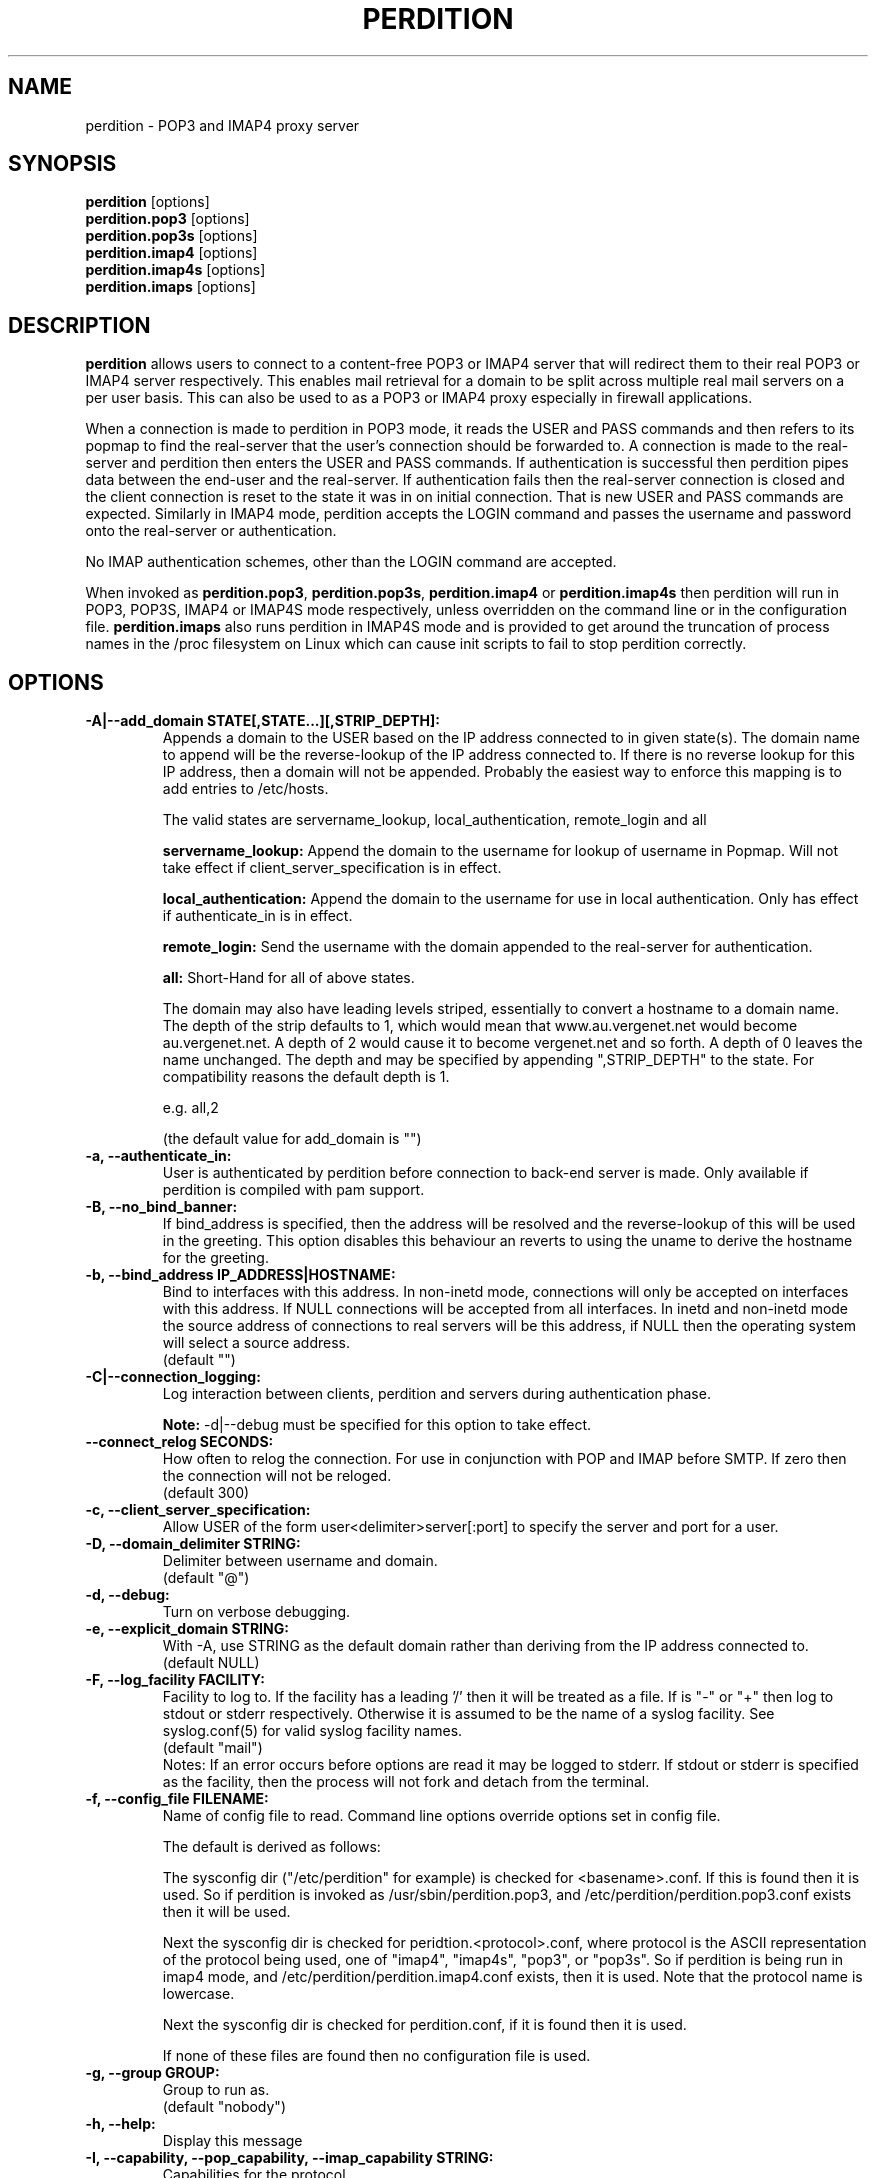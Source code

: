 .\""""""""""""""""""""""""""""""""""""""""""""""""""""""""""""""""""""""
.\" perdition.8                                            December 2000
.\" Horms                                             horms@verge.net.au
.\"
.\" perdition
.\" Mail retrieval proxy server
.\" Copyright (C) 1999-2005  Horms <horms@verge.net.au>
.\" 
.\" This program is free software; you can redistribute it and/or
.\" modify it under the terms of the GNU General Public License as
.\" published by the Free Software Foundation; either version 2 of the
.\" License, or (at your option) any later version.
.\" 
.\" This program is distributed in the hope that it will be useful, but
.\" WITHOUT ANY WARRANTY; without even the implied warranty of
.\" MERCHANTABILITY or FITNESS FOR A PARTICULAR PURPOSE.  See the GNU
.\" General Public License for more details.
.\" 
.\" You should have received a copy of the GNU General Public License
.\" along with this program; if not, write to the Free Software
.\" Foundation, Inc., 59 Temple Place, Suite 330, Boston, MA
.\" 02111-1307  USA
.\"
.\""""""""""""""""""""""""""""""""""""""""""""""""""""""""""""""""""""""
.TH PERDITION 8 "12th June 2003"
.SH NAME
perdition \- POP3 and IMAP4 proxy server
.SH SYNOPSIS
\fBperdition\fP [options]
.br
\fBperdition.pop3\fP [options]
.br
\fBperdition.pop3s\fP [options]
.br
\fBperdition.imap4\fP [options]
.br
\fBperdition.imap4s\fP [options]
.br
\fBperdition.imaps\fP [options]
.SH DESCRIPTION
\fBperdition\fP allows users to connect to a content\-free POP3 or IMAP4
server that will redirect them to their real POP3 or IMAP4 server
respectively. This enables mail retrieval for a domain to be split across
multiple real mail servers on a per user basis.  This can also be used to
as a POP3 or IMAP4 proxy especially in firewall applications.
.P
When a connection is made to perdition in POP3 mode, it reads the USER and
PASS commands and then refers to its popmap to find the real-server that
the user's connection should be forwarded to.  A connection is made to the
real-server and perdition then enters the USER and PASS commands. If
authentication is successful then perdition pipes data between the end-user
and the real-server.  If authentication fails then the real-server
connection is closed and the client connection is reset to the state it was
in on initial connection. That is new USER and PASS commands are expected.
Similarly in IMAP4 mode, perdition accepts the LOGIN command and passes the
username and password onto the real-server or authentication.
.P
No IMAP authentication schemes, other than the LOGIN command are
accepted.
.P
When invoked as \fBperdition.pop3\fP, \fBperdition.pop3s\fP,
\fBperdition.imap4\fP or \fBperdition.imap4s\fP then perdition will run in
POP3, POP3S, IMAP4 or IMAP4S mode respectively, unless overridden on the
command line or in the configuration file.  \fBperdition.imaps\fP also runs
perdition in IMAP4S mode and is provided to get around the truncation of
process names in the /proc filesystem on Linux which can cause init scripts
to fail to stop perdition correctly.
.SH OPTIONS
.TP
.B \-A|\-\-add_domain STATE[,STATE...][,STRIP_DEPTH]:
Appends a domain to the USER based on the IP address connected to
in given state(s). The domain name to append will be the reverse-lookup
of the IP address connected to. If there is no reverse lookup for
this IP address, then a domain will not be appended. Probably the easiest
way to enforce this mapping is to add entries to /etc/hosts.
.sp
The valid states are servername_lookup, local_authentication, 
remote_login and all
.sp
.B servername_lookup:
Append the domain to the username for lookup of username in
Popmap. Will not take effect if client_server_specification is in effect.
.sp
.B local_authentication:
Append the domain to the username for use in local
authentication. Only has effect if authenticate_in is in effect.
.sp
.B remote_login:
Send the username with the domain appended to the real-server for 
authentication.
.sp
.B all:
Short-Hand for all of above states.
.sp
The domain may also have leading levels striped, essentially
to convert a hostname to a domain name. The depth of the strip
defaults to 1, which would mean that www.au.vergenet.net would
become au.vergenet.net. A depth of 2 would cause it to become 
vergenet.net and so forth. A depth of 0 leaves the name unchanged.
The depth and may be specified by appending ",STRIP_DEPTH" to the state. 
For compatibility reasons the default depth is 1.
.sp
e.g. all,2
.sp
(the default value for add_domain is "")
.TP
.B \-a, \-\-authenticate_in:
User is authenticated by perdition before connection to back-end
server is made. Only available if perdition is compiled with pam
support.
.TP
.B \-B, \-\-no_bind_banner:
If bind_address is specified, then the address will be resolved
and the reverse\-lookup of this will be used in the greeting. This
option disables this behaviour an reverts to using the uname to
derive the hostname for the greeting.
.TP
.B \-b, \-\-bind_address IP_ADDRESS|HOSTNAME:
Bind to interfaces with this address. In non\-inetd mode, connections
will only be accepted on interfaces with this address. If NULL
connections will be accepted from all interfaces. In inetd and
non\-inetd mode the source address of connections to real servers
will be this address, if NULL then the operating system will select
a source address.
.br
(default "")
.TP
.B \-C|\-\-connection_logging:
Log interaction between clients, perdition and servers during
authentication phase.
.sp
\fBNote:\fP \-d|\-\-debug must be specified for this option to take effect.
.TP
.B \-\-connect_relog SECONDS:
How often to relog the connection.
For use in conjunction with POP and IMAP before SMTP.
If zero then the connection will not be reloged.
.br
(default 300)
.TP
.B \-c, \-\-client_server_specification:
Allow USER of the form user<delimiter>server[:port] to specify the
server and port for a user.
.TP
.B \-D, \-\-domain_delimiter STRING:
Delimiter between username and domain.
.br
(default "@")
.TP
.B \-d, \-\-debug:
Turn on verbose debugging.
.TP
.B \-e, \-\-explicit_domain STRING:
With \-A, use STRING as the default domain rather than deriving
from the IP address connected to.
.br
(default NULL)
.TP
.B \-F, \-\-log_facility FACILITY:
Facility to log to. If the facility has a leading '/' then it will
be treated as a file. If is "-" or "+" then log to stdout or stderr 
respectively. Otherwise it is assumed to be the name
of a syslog facility. See syslog.conf(5) for valid syslog facility
names.
.br
(default "mail")
.br 
Notes: If an error occurs before options are read it may be logged to 
stderr. If stdout or stderr is specified as the facility, then the 
process will not fork and detach from the terminal.
.TP
.B \-f, \-\-config_file FILENAME:
Name of config file to read.
Command line options override options set in config file.
.sp
The default is derived as follows:
.sp
The sysconfig dir ("/etc/perdition" for example)
is checked for <basename>.conf. If this is found then it is used.
So if perdition is invoked as /usr/sbin/perdition.pop3,
and /etc/perdition/perdition.pop3.conf exists then
it will be used.
.sp
Next the sysconfig dir is checked for peridtion.<protocol>.conf,
where protocol is the ASCII representation of the protocol
being used, one of "imap4", "imap4s", "pop3", or "pop3s".
So if perdition is being run in imap4 mode, and
/etc/perdition/perdition.imap4.conf exists, then
it is used. Note that the protocol name is lowercase.
.sp
Next the sysconfig dir is checked for perdition.conf,
if it is found then it is used.
.sp
If none of these files are found then no configuration file is used.
.TP
.B \-g, \-\-group GROUP:
Group to run as.
.br
(default "nobody")
.TP
.B \-h, \-\-help:
Display this message
.TP
.B \-I, \-\-capability, \-\-pop_capability, \-\-imap_capability STRING:
Capabilities for the protocol.
.sp
When using a POP3 based protocol, the capabilities should be
delimited by two spaces. This is because the capabilities themselves
may contain single spaces. The default is "UIDL  USER".
.sp
When using an IMAP4 based protocol, this string is taken as a string
literal that will be returned when a client issues the CAPABILITY
command. As such the capabilities should be space delimited.
The default is "IMAP4 IMAP4REV1". However, perdition does
support RFC 2088 non-synchronising string literals, if the real
servers also support this then the capability may be set to
"IMAP4 IMAP4REV1 LITERAL+".
.sp
If perdition is listening for TLS connections then the
capability STLS for POP3 or STARTTLS for IMAP4 will be
appended to the list of capabilities if it is not already 
present. Similarly these capabilities will be removed from
the list of capabilities if they are present and perdition is not
listening for TLS connections.
.sp
Perdition may also manipulate the capability in IMAP mode
to add and remove the LOGINDISABLED capability if the no_login capability
is in effect or if the ssl_mode includes tls_listen_force or
tls_outgoing_force.
.TP
.B \-i, \-\-inetd_mode:
Run in inetd mode
.TP
.B \-L, \-\-connection_limit LIMIT:
Maximum number of connections to accept simultaneously. A value of
zero sets no limit on the number of simultaneous connections.
.br
(default 0)
.TP
.B \-l, \-\-listen_port PORT_NUMBER|PORT_NAME:
Port to listen on.
.sp
The default is 110, 995, 143 and 993 in POP3, POP3S, IMAP4 and
IMAP4S mode respectively.
.TP
.B \-\-login_disabled:
Do not allow users to log in.
Also adds LOGINDISABLED to capability list in IMAP4 and IMAP4S mode.
.TP
.B \-\-lower_case state[,state...]:
Convert usernames to lower case according the the locale in given
state(s). See A|add_domain for a description of the states.
.br
(default "(null)")
.TP
.B \-M, \-\-map_library FILENAME:
Library to open that provides functions to look up the server for a
user. An empty ("") library means that no library will be accessed 
and hence, no lookup will take place.
.br
(default "/usr/lib/libperditiondb_gdbm.so.0")
.TP
.B \-m, \-\-map_library_opt STRING:
String option to pass to database access function provided by the
library specified by the map_library directive. The treatment of
this string is up to the library. See perditiondb(5) for more details
of how individual map_libraries handle this string.
.br
(default "")
.TP
.B \-\-no_daemon:
Do not detach from terminal. Makes no sense if inetd_mode is in effect.
.TP
.B \-n, \-\-no_lookup:
Disable host and port lookup, implies no_bind_banner.
Please note that if this option is enabled, then perdition will
not resolve host or port names returned by popmap lookups, thus, your popmap
must return ip addresses and port numbers.
.TP
.B \-O, \-\-ok_line:
Use STRING as the OK line to send to the client. Overridden by server_resp_line.
OK and will be prepended to STRING, and in IMAP mode a tag
will also be prepended to the string.
.br
(default "You are so in")
.TP
.B \-\-server_ok_line:
This option is deprecated and may be removed in a future release.
Use server_resp_line instead.
If authentication with the real\-server is successful then send
the servers +OK line to the client, instead of generating one.
.TP
.TP
.B \-o, \-\-server_resp_line:
If authentication with the real\-server is successful then send
the servers response line to the client, instead of generating one.
.TP
.B \-P, \-\-protocol PROTOCOL:
Protocol to use.
.br
(default "POP3")
available protocols: "POP3, POP3S, IMAP4, IMAP4S"
.TP
.B \-p, \-\-outgoing_port PORT:
Default real-server port.
.br
See listen_port for defaults.
.TP
.B \-s, \-\-outgoing_server SERVER[,SERVER...]:
Define a server to use if a user is not in the popmap. Format is
servername|ip_address[:portname|portnumber]. Multiple servers may be 
delimited by a ','. If multiple servers are specified then they are 
used in a round robin fashion.
.br
(default "")
.TP
.B \-\-pid_file FILENAME:
Path for pidfile. Must be a full path starting with a '/'.
To allow perdition to remove the pid file after the owner of
the perdition process is changed to a non-root user, it is advised to
specify a pid file in a subdirectory of the system var state directory
(usually /var/run). This subdirectory should be unique to this perdition
invocation and will be created and have its owner and permissions set to
allow perdition to subsequently removed the pid file.  
.br
Empty for no pid file. Not used in inetd mode.
.br
(default <var_state_dir>/<basename>/<basename>.pid)
.TP
.B \-S, \-\-strip_domain STATE[,STATE]:
Allow USER of the from user<delimiter>domain where <delimiter>domain
will be striped off in given state(s).See add_domain for a
description of the states.
.TP
.B \-t, \-\-timeout SECONDS:
Idle timeout. Zero for infinite timeout.
.br
(default 1800)
.TP
.B \-u, \-\-username USERNAME:
User to run as.
.br
(default "nobody")
.TP
.B \-U, \-\-username_from_database:
If the servername in the popmap specified in the form:
user<delimiter>domain then use the username given by the servername.  If a
servername is given in this form then the domain will be used as the server
to connect to, regardless of this option.
.TP
.B \-q, \-\-quiet:
Only log errors. Overridden by debug
.TP
.B \-\-query_key FORMAT[,FORMAT...]:
Instead of using the username as supplied by the end user, possibly
modified by strip_domain, use the formats specified. The formats
will be used in order to query the popmap. The result from the first 
successful lookup will be used. The format is comprised of a string
of characters, delimited by ','. The following escape codes
are valid:
.sp
\\U: Long Username, the entire string supplied by 
    the end user, less any effects of 
    \-\-strip_domain.
.br
\\u: Short Username, the portion Long Username 
    before the domain delimiter.
.br
\\D: Domain Delimiter, as specified by 
    \-\-domain_delimiter
.br
\\d: Domain the portion Long Username after the
    domain delimiter.
.br
\\i: Source IP address of the connection
.br
\\I: Destination IP address of the connection
.br
\\p: Source port of the connection
.br
\\P: Destination port of the connection
.br
\\\\: Literal \\
.sp
As a ',' is the delimiter between formats, it cannot appear
within a format. All other characters other than the escape codes
above, and ',' are treated as literals.
.sp
Examples
.sp
Use the supplied username, the default behaviour
.br
\\U
.sp
Use the user portion of the supplied username, if this
doesn't work try the domain portion of the supplied 
username preceded by the domain delimiter
.br
\\u,\\D\\d
.sp
Use the destination IP address
.br
\\I
.sp
Escape codes interspersed with literals
.br
\\u\\da_domain,\\da_domain
.P
The options below relate to SSL/TLS support.
They are not available if perdition is compiled without SSL support.
.TP
.B \-\-ssl_mode MODE:
Use SSL and or TLS for the listening and/or outgoing connections.
A comma delimited list of: none, ssl_listen, ssl_outgoing,
ssl_all, tls_listen, tls_outgoing, tls_all, tls_listen_force,
tls_outgoing_force, tls_all_force. TLS is defined
in RFC 2595.
.br
(default "(null)")
.sp
.B none:
Do not use SSL or TLS for any connections. This is the same as
providing no option, the default.
.sp
.B ssl_listen:
When listening for incoming connections they will be treated
as SSL connections.
.sp
.B ssl_outgoing:
Use SSL to connect to real pop/imap servers.
.sp
.B ssl_all:
Short-Hand for ssl_listen,ssl_outgoing.
.sp
.B tls_listen:
When listening for incoming connections they will be treated
as TLS connections.
.sp
.B tls_outgoing:
Use TLS to connect to real pop/imap servers.
.sp
.B tls_all:
Short-Hand for tls_listen,tls_outgoing.
.sp
.B tls_listen_force:
Do not accept plain text authentication. In IMAP4 and IMAP4S mode,
the LOGINDISABLED capability until TLS has been initialised
by the client issuing a STARTTLS. In all modes mode
plain-text authentication is ignored.
Used in conjunction with tls_listen,(or tls_all),
ignored otherwise.
.sp
.B tls_outgoing_force:
Do not send authentication information if TLS cannot be negotiated.
Used in conjunction with tls_outgoing (or tls_all), ignored otherwise.
.sp
.B
tls_all_force:
Short-Hand for tls_listen_force,tls_outgoing_force.
.TP
.B \-\-ssl_ca_chain_file:
Sets the optional all-in-one file where you can assemble the
certificates of Certification Authorities (CA) which form the
certificate chain of the server certificate. This starts with the
issuing CA certificate of the "ssl_cert_file" certificate and can
range up to the root CA certificate. Such a file is simply the
concatenation of the various PEM-encoded CA Certificate files, usually
in certificate chain order. Overrides ssl_ca_file and ssl_ca_path.
.br
(default NULL, no CA certificate will be used)
.TP
.B \-\-ssl_ca_file FILENAME:
Certificate Authorities to use when verifying certificates of real servers.
Used for SSL or TLS outgoing connections.  When building the Certificate
Authorities chain, ssl_ca_file is used first, if set, and then ssl_ca_path,
if set.  See SSL_CTX_load_verify_locations(3) for format details.
.br
(default "/etc/perdition/perdition.ca.pem")
.TP
.B \-\-ssl_ca_path PATHNAME:
Certificate Authorities to use when verifying certificates of real servers.
Used for SSL or TLS outgoing connections.  "openssh c_rehash" should be run
in this directory when new certificates are added.  When building the
Certificate Authorities chain, ssl_ca_file is used first, if set, and then
ssl_ca_path, if set.  See SSL_CTX_load_verify_locations(3) for details.
.br
(default "/etc/perdition/perdition.ca/")
.TP
.B \-\-ssl_ca_accept_self_signed:
Accept self-signed certificate authorities.
.TP
.B \-\-ssl_cert_file FILENAME:
Certificate to use when listening for SSL or TLS connections. 
Should be in PEM format.
.br
(default "/etc/perdition/perdition.crt.pem")
.TP 
.B \-\-ssl_cert_accept_self_signed:
Accept self-signed certificates.
Used for SSL or TLS outgoing connections.
.TP
.B \-\-ssl_cert_accept_expired:
Accept expired certificates. This includes server certificates
and certificate authority certificates.
Used for SSL or TLS outgoing connections.
.TP
.B \-\-ssl_cert_accept_not_yet_valid:
Accept certificates that are not yet valid. This includes server
certificates and certificate authority certificates.
Used for SSL or TLS outgoing connections.
.TP
.B \-\-ssl_cert_verify_depth DEPTH:
Chain Depth to recurse to when verifying certificates.
Used for SSL or TLS outgoing connections.
.br
(default 9)
.TP
.B \-\-ssl_key_file FILENAME:
Public key to use when listening for SSL or TLS connections. 
Should be in PEM format.
.br
(default "/etc/perdition/perdition.key.pem")
.TP
.B \-\-ssl_listen_ciphers STRING:
Cipher list when listening for SSL or TLS connections as per
ciphers(1). If empty ("") then openssl's default will be used.
.br
(default "")
.TP
.B \-\-ssl_outgoing_ciphers STRING:
Cipher list when making outgoing SSL or TLS connections as per 
ciphers(1). If empty ("") then openssl's default will be used.
.br
(default "")
.TP
.B \-\-ssl_no_cert_verify:
Don't cryptographically verify the real-server's certificate.
Used for SSL or TLS outgoing connections.
.TP
.B \-\-ssl_no_cn_verify:
Don't verify the real-server's common name with the name used.
to connect to the server. Used for SSL or TLS outgoing connections.
.TP
Notes: 
Default value for binary flags is off.
.br
If a string argument is empty ("") then the option will not
be used unless noted otherwise.
.br
The defaults given refer to the values if perdition is compiled with
--sysconfdir=/etc as it would for many binary distributions. For the
actual defaults of a given perdition binary run "perdition --help"
.SH USER DATABASE (POPMAP)
For information on mechanisms for resolving users to a host and port and
information on the \-M|\-\-map_library and \-m|\-\-map_library_opt flags, please
see \fBperditiondb\fP(5).
.PP
Note that by specifying an map library no map lookups will occur and
all connections will use the \-s|\-\-outgoing_server. In this way perdition
can be configured as a "pure proxy".
.SH STAND\-ALONE MODE
Normally perdition will bind to a port, and listen for connections.  The
default port is 110 in POP3 mode and 143 in IMAP4 mode, an alternate port
can be specified with the \-l|\-\-listen_port command line option. In this 
mode perdition will fork to manage clients.
.PP
.B Stand\-Alone Mode: Debian and RPM Installation
.PP
In the Debian and RPM distributions perdition can be started and 
stopped in stand\-alone mode using:
.PP
/etc/init.d/perdition start
.br
/etc/init.d/perdition stop
.PP
Editing /etc/sysconfig/perdition (RPM) or /etc/default/perdition
(Debian) allows control of whether perdition
will be started in POP3 mode, IMAP4 mode or both (or neither).
.PP
The syntax for this file is:
.PP
.nf
RUN_PERDITION=[yes|no]
FLAGS="flags"
POP3=[yes|no]
POP3_FLAGS="flags"
POP3S=[yes|no]
POP3S_FLAGS="flags"
IMAP4=[yes|no]
IMAP4_FLAGS="flags"
IMAP4S=[yes|no]
IMAP4S_FLAGS="flags"
.fi
.PP
The file is sourced into the init script so normal bash syntax
applies. Blank lines are ignored, as is anything after a # on a line.
.PP
e.g.
.PP
.nf
RUN_PERDITION=yes
POP3=on
POP3_FLAGS="--ssl_mode tls_listen"
POP3S=on
IMAP4_FLAGS="--ssl_mode tls_listen"
IMAP4=on
POP3S_FLAGS="--ssl_mode ssl_listen -p 110"
IMAP4S=on
IMAP4S_FLAGS="--ssl_mode ssl_listen -p 143"
.fi
.SH INETD MODE
Perdition can be used in conjunction with inetd. This enables perdition to
benefit from tcpd where access can be controlled to some extent using
/etc/hosts.allow and /etc/hosts.deny.
Sample /etc/inetd.conf entries follow:
.PP
pop3  stream tcp nowait root /usr/sbin/tcpd /usr/sbin/perdition.pop3 \-i
.br
pop3s stream tcp nowait root /usr/sbin/tcpd /usr/sbin/perdition.pop3s \-i
.br
imap2 stream tcp nowait root /usr/sbin/tcpd /usr/sbin/perdition.imap4 \-i
.br
imaps stream tcp nowait root /usr/sbin/tcpd /usr/sbin/perdition.imap4s \-i
.PP
inetd should then be restarted
.SH LOCAL AUTHENTICATION
If perdition has been compiled against libpam, it may  be set up to
authenticate the user locally once the USER and PASS commands are entered
by specifying the \-a|\-\-authenticate_in option on the command line. This
authentication happens before the connection to the foreign server is made
and must succeed for a connection to the foreign server to be made. 
.PP
This authentication uses PAM and a sample pam configuration file for
perdition can be found in etc/pam.d/perdition in the source tree. This
should be dropped into /etc/pam.d.
.SH DOMAIN DELIMITER
A multi character domain delimiter can be set using the \-d|\-\-domain
delimiter option. This sets the delimiter used in conjunction with the
\-S|\-\-strip_domain and \-c|\-\-client_server_specification options.
.SH USER PORT SPECIFICATION
If perdition is invoked with the \-c|\-\-client_server_specification flag
then the user may optionally specify the server and port that perdition
should connect to for the client using the syntax
user<delimiter>host[:port].
.PP
Example:
.nf
IMAP4

0 login henry@that.host:143

POP3

user james@other.host
.fi
.SH IDLE TIMEOUTS
If there is no input from the client or back\-end server for greater than
timeout seconds then the connection is closed. The default timeout is 1800
seconds and can be specified on the command line with the \-t|\-\-timeout
option.  A time out of 0 means that timeouts are disabled and clients and
back\-end servers can idle indefinitely.
.SH LOOP DETECTION
The greeting that perdition displays when accepting an incoming connection
is "+OK POP3 Ready <hostname>" or "* OK IMAP4 Ready <hostname>" in POP3 and
IMAP4 modes respectively. If when perdition connects to the back\-end server
the greeting string matches the greeting string of the perdition process
making the connection then it is assumed that perdition is connecting to
itself and a "Re\-Authentication Failure" is returned to the client.
.SH CONFIGURATION FILE
The format of a line of the configuration file is:
.PP
<key> <value>
.PP
Key is either a short or long option as per
perdition \-h|\-\-help, without the leading \- or \-\-.  Blank lines are
ignored, as is anything including and after a # (hash) on a
line. If a \\ precedes a new line then the lines will be concatenated.
IF a \\ precedes any other character, including a # (hash) it
will be treated as a literal. Anything inside single quotes (')
will be treated as a literal. Anything other than a (') inside
double quotes (") will be treated as a literal. Whitespace
in keys must be escaped or quoted. Whitespace in values
need not be escaped or quoted.
.P
Options that do not make sense in the configuration file such
as h|help and f|config_file  are ignored. Options specified on
the command line override the options in this file.
.PP
Example configuration File.
.nf
# perdition.conf
l           110             #Short option used as key
group       mail            #Long option used as key
a                           #Option with no argument
.fi
.SH POP BEFORE SMTP
Perdition supports POP before SMTP in both POP3 and IMAP4 mode
by logging having logging the following messages:
.P
When a user connects:
.P
Connect: <source_ip_address>[inetd_pid=<pid>]
.P
When a user is authenticated
.P
Auth: <source_ip_address> user="<username>" server="<servername">
port="<port>" status=failed|ok
.P
When a user disconnects
.P
Close: <source_ip_address> user="<username>" received=<bytes> sent=<bytes>
.SH LOGGING
By default, logs are logged via syslog using the facility mail.  You should
inspect /etc/syslog.conf to find where these logs are written.  Under
Debian these logs will be written to /var/log/mail.log, under Red Hat 7.x 
these logs will be written to /var/log/maillog, under Solaris 8
these logs will be written to /var/log/syslog.  Normally each session will
have two perdition log entries.  Logs are prepended, depending on syslog
with the date, host, and perdition[<pid>]: .
.PP
Fatal errors are also logged with a priority of err. In stand\-alone mode
the startup parameters are logged on initialisation.  If the \-d|\-\-debug
command line option or configuration file directive is used then startup
parameters are logged regardless of other configuration directives and in
both stand\-alone and identd mode additional debugging messages are logged
with a priority of debug. As the flag implies, this is useful for debugging
but is probably too verbose for production systems. If the \-q|\-\-quiet
command line option or configuration file directive is used, only errors
will be logged. This is overridden by \-d|\-\-debug.
.SH SSL/TLS Support
Perdition supports using SSLv2 and SSLv3 to encrypt sessions between
end users and perdition and sessions between perdition and real servers.
SSL may be used for either, both or none of these classes of connections.
.P
The public key and certificate files should be in PEM format.
As a quick guide, the files may be generated using openssl with the
following command:
.nf
.P
openssl req \-new \-x509 \-nodes \\
  \-out perdition.crt.pem \-keyout perdition.key.pem \-days 365
.ni
.SH FILES
.TP
\fC/etc/perdition/perdition.conf
.SH SEE ALSO
perditiondb(5), inetd(8), syslog.conf(5), syslogd(8)
.SH AUTHORS
.B Lead
.br
Horms <horms@verge.net.au>
.PP
.B Perditiondb Library Authors
.br
Frederic Delchambre <dedel@freegates.be>      (MySQL)
.br
Chris Stratford: <chriss@uk.uu.net>           (LDAP and Berkely DB)
.br
Nathan Neulinger <nneul@umr.edu>              (NIS)
.PP
.B Contributing Authors
.br
Daniel Roesen <droesen@entire\-systems.com>
.br
Clinton Work <work@scripty.com>
.br
Youri <ya@linkline.be>
.br
Jeremy Nelson <jnelson@optusnet.com.au>
.br
Wim Bonis <bonis@solution\-service.de>
.br
Arvid Requate <arvid@Team.OWL\-Online.DE>
.br
Mikolaj J. Habryn <dichro@rcpt.to>
.br
Ronny Cook <ronny@asiaonline.net>
.br
Geoff Mitchell <g.mitchell@videonetworks.com>
.br
Willi Langenberger <wlang@wu\-wien.ac.at>
.br
Matt Prigge <mprigge@pobox.com>
.br
Wolfgang Breyha <wolfgang.breyha@uta.at>
